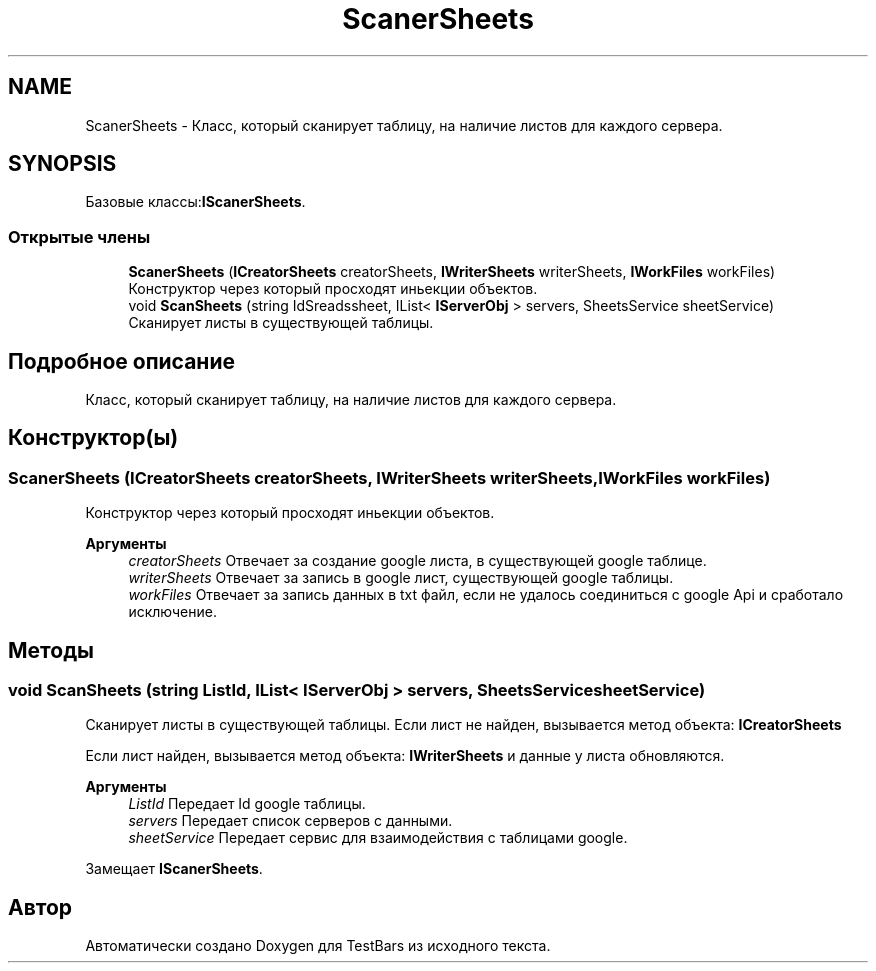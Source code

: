 .TH "ScanerSheets" 3 "Пн 6 Апр 2020" "TestBars" \" -*- nroff -*-
.ad l
.nh
.SH NAME
ScanerSheets \- Класс, который сканирует таблицу, на наличие листов для каждого сервера\&.  

.SH SYNOPSIS
.br
.PP
.PP
Базовые классы:\fBIScanerSheets\fP\&.
.SS "Открытые члены"

.in +1c
.ti -1c
.RI "\fBScanerSheets\fP (\fBICreatorSheets\fP creatorSheets, \fBIWriterSheets\fP writerSheets, \fBIWorkFiles\fP workFiles)"
.br
.RI "Конструктор через который просходят иньекции объектов\&. "
.ti -1c
.RI "void \fBScanSheets\fP (string IdSreadssheet, IList< \fBIServerObj\fP > servers, SheetsService sheetService)"
.br
.RI "Сканирует листы в существующей таблицы\&. "
.in -1c
.SH "Подробное описание"
.PP 
Класс, который сканирует таблицу, на наличие листов для каждого сервера\&. 


.SH "Конструктор(ы)"
.PP 
.SS "\fBScanerSheets\fP (\fBICreatorSheets\fP creatorSheets, \fBIWriterSheets\fP writerSheets, \fBIWorkFiles\fP workFiles)"

.PP
Конструктор через который просходят иньекции объектов\&. 
.PP
\fBАргументы\fP
.RS 4
\fIcreatorSheets\fP Отвечает за создание google листа, в существующей google таблице\&.
.br
\fIwriterSheets\fP Отвечает за запись в google лист, существующей google таблицы\&.
.br
\fIworkFiles\fP Отвечает за запись данных в txt файл, если не удалось соединиться с google Api и сработало исключение\&.
.RE
.PP

.SH "Методы"
.PP 
.SS "void ScanSheets (string ListId, IList< \fBIServerObj\fP > servers, SheetsService sheetService)"

.PP
Сканирует листы в существующей таблицы\&. Eсли лист не найден, вызывается метод объекта: \fBICreatorSheets\fP
.PP
Eсли лист найден, вызывается метод объекта: \fBIWriterSheets\fP и данные у листа обновляются\&.
.PP
\fBАргументы\fP
.RS 4
\fIListId\fP Передает Id google таблицы\&.
.br
\fIservers\fP Передает список серверов с данными\&.
.br
\fIsheetService\fP Передает сервис для взаимодействия с таблицами google\&.
.RE
.PP

.PP
Замещает \fBIScanerSheets\fP\&.

.SH "Автор"
.PP 
Автоматически создано Doxygen для TestBars из исходного текста\&.

